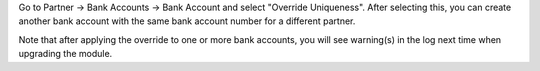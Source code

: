 Go to Partner -> Bank Accounts -> Bank Account and select "Override
Uniqueness". After selecting this, you can create another bank account
with the same bank account number for a different partner.

Note that after applying the override to one or more bank accounts, you
will see warning(s) in the log next time when upgrading the module.
